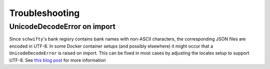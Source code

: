 Troubleshooting
===============

UnicodeDecodeError on import
----------------------------

Since ``schwifty``'s bank regisry contains bank names with non-ASCII characters, the corresponding
JSON files are encoded in UTF-8. In some Docker container setups (and possibly elsewhere) it might
occur that a ``UnicodeDecodeError`` is raised on import. This can be fixed in most cases by
adjusting the locales setup to support UTF-8. See `this blog post
<http://jaredmarkell.com/docker-and-locales/>`_ for more information
